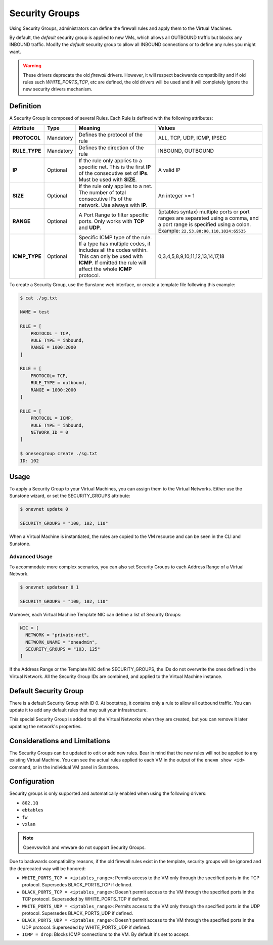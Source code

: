 .. _security_groups:
.. _firewall:

================================================================================
Security Groups
================================================================================

Using Security Groups, administrators can define the firewall rules and apply
them to the Virtual Machines.

By default, the `default` security group is applied to new VMs, which allows all
OUTBOUND traffic but blocks any INBOUND traffic. Modify the `default` security
group to allow all INBOUND connections or to define any rules you might want.

.. warning::

    These drivers deprecate the old `firewall` drivers. However, it will respect
    backwards compatibility and if old rules such `WHITE_PORTS_TCP`, etc are
    defined, the old drivers will be used and it will completely ignore the new
    security drivers mechanism.

Definition
================================================================================

A Security Group is composed of several Rules. Each Rule is defined with the following attributes:

+---------------+-----------+---------------------------------------------------------------------------------------------------------------------------------------------------------------------------------------------------+-------------------------------------------------------------------------------------------------------------------------------------------------------------------+
|   Attribute   |    Type   |                                                                                              Meaning                                                                                              |                                                                               Values                                                                              |
+===============+===========+===================================================================================================================================================================================================+===================================================================================================================================================================+
| **PROTOCOL**  | Mandatory | Defines the protocol of the rule                                                                                                                                                                  | ALL, TCP, UDP, ICMP, IPSEC                                                                                                                                        |
+---------------+-----------+---------------------------------------------------------------------------------------------------------------------------------------------------------------------------------------------------+-------------------------------------------------------------------------------------------------------------------------------------------------------------------+
| **RULE_TYPE** | Mandatory | Defines the direction of the rule                                                                                                                                                                 | INBOUND, OUTBOUND                                                                                                                                                 |
+---------------+-----------+---------------------------------------------------------------------------------------------------------------------------------------------------------------------------------------------------+-------------------------------------------------------------------------------------------------------------------------------------------------------------------+
| **IP**        | Optional  | If the rule only applies to a specific net. This is the first **IP** of the consecutive set of **IPs**. Must be used with **SIZE**.                                                               | A valid IP                                                                                                                                                        |
+---------------+-----------+---------------------------------------------------------------------------------------------------------------------------------------------------------------------------------------------------+-------------------------------------------------------------------------------------------------------------------------------------------------------------------+
| **SIZE**      | Optional  | If the rule only applies to a net. The number of total consecutive IPs of the network. Use always with **IP**.                                                                                    | An integer >= 1                                                                                                                                                   |
+---------------+-----------+---------------------------------------------------------------------------------------------------------------------------------------------------------------------------------------------------+-------------------------------------------------------------------------------------------------------------------------------------------------------------------+
| **RANGE**     | Optional  | A Port Range to filter specific ports. Only works with **TCP** and **UDP**.                                                                                                                       | (iptables syntax) multiple ports or port ranges are separated using a comma, and a port range is specified using a colon. Example: ``22,53,80:90,110,1024:65535`` |
+---------------+-----------+---------------------------------------------------------------------------------------------------------------------------------------------------------------------------------------------------+-------------------------------------------------------------------------------------------------------------------------------------------------------------------+
| **ICMP_TYPE** | Optional  | Specific ICMP type of the rule. If a type has multiple codes, it includes all the codes within. This can only be used with **ICMP**. If omitted the rule will affect the whole **ICMP** protocol. | 0,3,4,5,8,9,10,11,12,13,14,17,18                                                                                                                                  |
+---------------+-----------+---------------------------------------------------------------------------------------------------------------------------------------------------------------------------------------------------+-------------------------------------------------------------------------------------------------------------------------------------------------------------------+

To create a Security Group, use the Sunstone web interface, or create a template file following this example:

.. code::

    $ cat ./sg.txt

    NAME = test

    RULE = [
        PROTOCOL = TCP,
        RULE_TYPE = inbound,
        RANGE = 1000:2000
    ]

    RULE = [
        PROTOCOL= TCP,
        RULE_TYPE = outbound,
        RANGE = 1000:2000
    ]

    RULE = [
        PROTOCOL = ICMP,
        RULE_TYPE = inbound,
        NETWORK_ID = 0
    ]

    $ onesecgroup create ./sg.txt
    ID: 102

|sg_wizard_create|

Usage
================================================================================

To apply a Security Group to your Virtual Machines, you can assign them to the Virtual Networks. Either use the Sunstone wizard, or set the SECURITY_GROUPS attribute:

.. code::

    $ onevnet update 0

    SECURITY_GROUPS = "100, 102, 110"

|sg_vnet_assign|

When a Virtual Machine is instantiated, the rules are copied to the VM resource and can be seen in the CLI and Sunstone.

|sg_vm_view|

Advanced Usage
--------------------------------------------------------------------------------

To accommodate more complex scenarios, you can also set Security Groups to each Address Range of a Virtual Network.

.. code::

    $ onevnet updatear 0 1

    SECURITY_GROUPS = "100, 102, 110"

|sg_ar_assign|

Moreover, each Virtual Machine Template NIC can define a list of Security Groups:

.. code::

    NIC = [
      NETWORK = "private-net",
      NETWORK_UNAME = "oneadmin",
      SECURITY_GROUPS = "103, 125"
    ]

If the Address Range or the Template NIC define SECURITY_GROUPS, the IDs do not overwrite the ones defined in the Virtual Network. All the Security Group IDs are combined, and applied to the Virtual Machine instance.

Default Security Group
================================================================================

There is a default Security Group with ID 0. At bootstrap, it contains only a rule to allow all outbound traffic. You can update it to add any default rules that may suit your infrastructure.

This special Security Group is added to all the Virtual Networks when they are created, but you can remove it later updating the network's properties.

Considerations and Limitations
================================================================================

The Security Groups can be updated to edit or add new rules. Bear in mind that the new rules will not be applied to any existing Virtual Machine. You can see the actual rules applied to each VM in the output of the ``onevm show <id>`` command, or in the individual VM panel in Sunstone.

Configuration
================================================================================

Security groups is only supported and automatically enabled when using the
following drivers:

* ``802.1Q``
* ``ebtables``
* ``fw``
* ``vxlan``

.. note:: Openvswitch and vmware do not support Security Groups.

Due to backwards compatibility reasons, if the old firewall rules exist in the
template, security groups will be ignored and the deprecated way will be
honored:

* ``WHITE_PORTS_TCP = <iptables_range>``: Permits access to the VM only through the specified ports in the TCP protocol. Supersedes BLACK\_PORTS\_TCP if defined.
* ``BLACK_PORTS_TCP = <iptables_range>``: Doesn't permit access to the VM through the specified ports in the TCP protocol. Superseded by WHITE\_PORTS\_TCP if defined.
* ``WHITE_PORTS_UDP = <iptables_range>``: Permits access to the VM only through the specified ports in the UDP protocol. Supersedes BLACK\_PORTS\_UDP if defined.
* ``BLACK_PORTS_UDP = <iptables_range>``: Doesn't permit access to the VM through the specified ports in the UDP protocol. Superseded by WHITE\_PORTS\_UDP if defined.
* ``ICMP = drop``: Blocks ICMP connections to the VM. By default it's set to accept.

.. |sg_wizard_create| image:: /images/sg_wizard_create.png
.. |sg_vnet_assign| image:: /images/sg_vnet_assign.png
.. |sg_ar_assign| image:: /images/sg_ar_assign.png
.. |sg_vm_view| image:: /images/sg_vm_view.png


